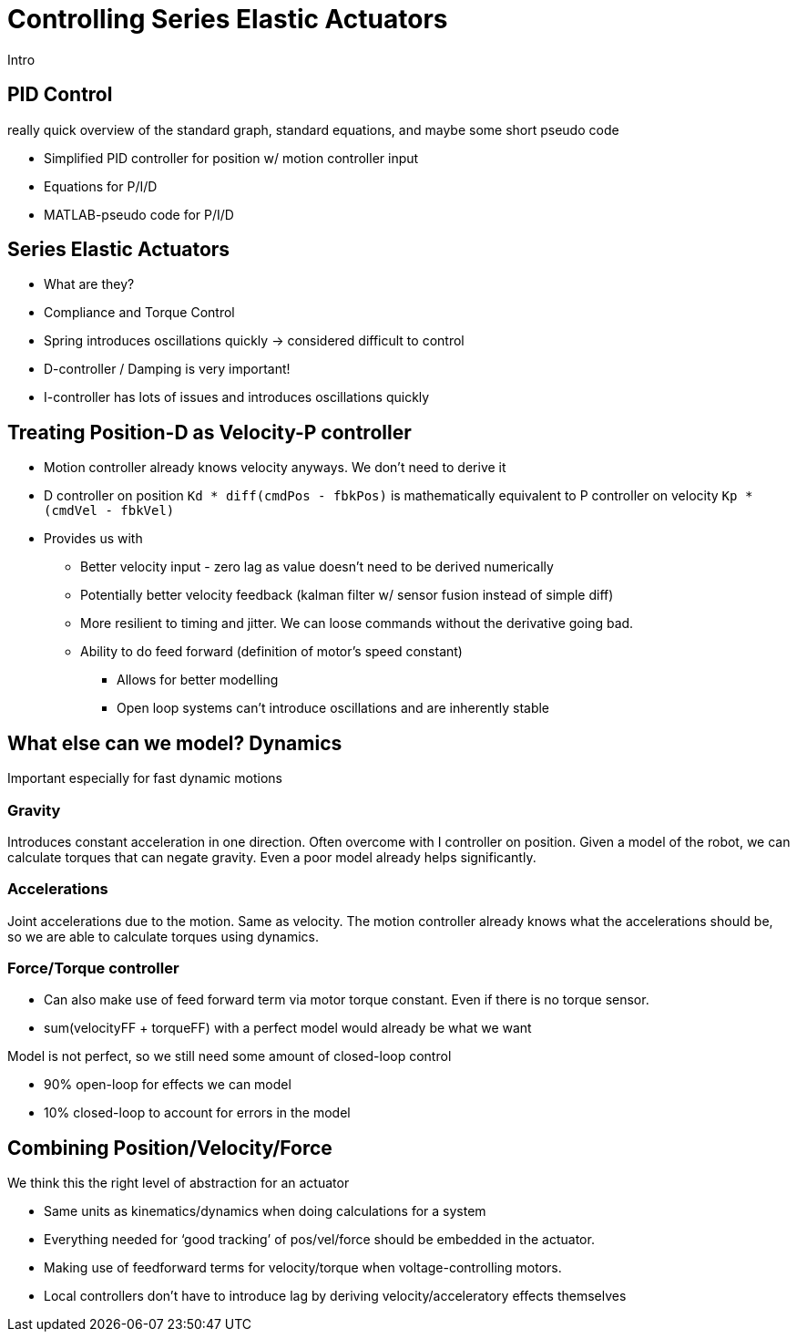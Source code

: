 = Controlling Series Elastic Actuators
:published_at: 2018-01-01
:hp-tags: Series Elastic Actuation, PID
:imagesdir: ../images
//:imagesdir: https://github.com/ennerf/ennerf.github.io/raw/master/images/
:source-highlighter: none
:stem: latexmath

////
equation below: 

stem:[x^2 - y^2 = (x + y)(x - y)]

.Inline macro
latexmath:[$C = \alpha + \beta Y^{\gamma} + \epsilon$]
////

Intro

== PID Control

really quick overview of the standard graph, standard equations, and maybe some short pseudo code

* Simplified PID controller for position w/ motion controller input
* Equations for P/I/D
* MATLAB-pseudo code for P/I/D

== Series Elastic Actuators

* What are they?
* Compliance and Torque Control
* Spring introduces oscillations quickly -> considered difficult to control
* D-controller / Damping is very important!
* I-controller has lots of issues and introduces oscillations quickly

== Treating Position-D as Velocity-P controller

* Motion controller already knows velocity anyways. We don't need to derive it
* D controller on position `Kd * diff(cmdPos - fbkPos)` is mathematically equivalent to P controller on velocity `Kp * (cmdVel - fbkVel)`
* Provides us with
** Better velocity input - zero lag as value doesn't need to be derived numerically
** Potentially better velocity feedback (kalman filter w/ sensor fusion instead of simple diff)
** More resilient to timing and jitter. We can loose commands without the derivative going bad.
** Ability to do feed forward (definition of motor's speed constant)
*** Allows for better modelling
*** Open loop systems can't introduce oscillations and are inherently stable

== What else can we model? Dynamics

Important especially for fast dynamic motions

=== Gravity

Introduces constant acceleration in one direction. Often overcome with I controller on position. Given a model of the robot, we can calculate torques that can negate gravity. Even a poor model already helps significantly.

=== Accelerations

Joint accelerations due to the motion. Same as velocity. The motion controller already knows what the accelerations should be, so we are able to calculate torques using  dynamics.

=== Force/Torque controller

* Can also make use of feed forward term via motor torque constant. Even if there is no torque sensor.
* sum(velocityFF + torqueFF) with a perfect model would already be what we want

Model is not perfect, so we still need some amount of closed-loop control

* 90% open-loop for effects we can model
* 10% closed-loop to account for errors in the model

== Combining Position/Velocity/Force

We think this the right level of abstraction for an actuator

* Same units as kinematics/dynamics when doing calculations for a system
* Everything needed for ‘good tracking’ of pos/vel/force should be embedded in the actuator.
* Making use of feedforward terms for velocity/torque when voltage-controlling motors.

* Local controllers don't have to introduce lag by deriving velocity/acceleratory effects themselves

++++
<script type="text/javascript"
  src="https://cdn.mathjax.org/mathjax/latest/MathJax.js?config=TeX-AMS-MML_HTMLorMML">
</script>
<link rel="stylesheet" href="https://cdn.rawgit.com/ennerf/ennerf.github.io/master/resources/highlight.js/9.9.0/styles/matlab.css">
<!-- TODO: figure out how to keep Hubpress from adding the default code highlighter to make this work -->
<!--<script src="https://cdnjs.cloudflare.com/ajax/libs/highlight.js/9.9.0/highlight.min.js"></script>-->
<!--<script src="http://cdnjs.cloudflare.com/ajax/libs/highlight.js/9.9.0/languages/matlab.min.js"></script>-->
<!--<script type="text/javascript">hljs.initHighlightingOnLoad()</script>-->
++++